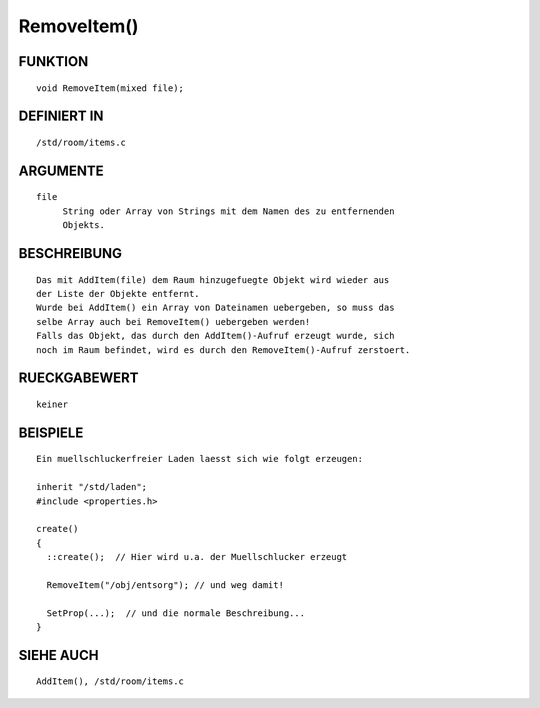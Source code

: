 RemoveItem()
============

FUNKTION
--------
::

	void RemoveItem(mixed file);

DEFINIERT IN
------------
::

	/std/room/items.c

ARGUMENTE
---------
::

	file
	     String oder Array von Strings mit dem Namen des zu entfernenden
	     Objekts.

BESCHREIBUNG
------------
::

	Das mit AddItem(file) dem Raum hinzugefuegte Objekt wird wieder aus
	der Liste der Objekte entfernt.
	Wurde bei AddItem() ein Array von Dateinamen uebergeben, so muss das
	selbe Array auch bei RemoveItem() uebergeben werden!
	Falls das Objekt, das durch den AddItem()-Aufruf erzeugt wurde, sich
	noch im Raum befindet, wird es durch den RemoveItem()-Aufruf zerstoert.

RUECKGABEWERT
-------------
::

	keiner

BEISPIELE
---------
::

	Ein muellschluckerfreier Laden laesst sich wie folgt erzeugen:

	inherit "/std/laden";
	#include <properties.h>

	create()
	{
	  ::create();  // Hier wird u.a. der Muellschlucker erzeugt

	  RemoveItem("/obj/entsorg"); // und weg damit!

	  SetProp(...);  // und die normale Beschreibung...
	}

SIEHE AUCH
----------
::

	AddItem(), /std/room/items.c


